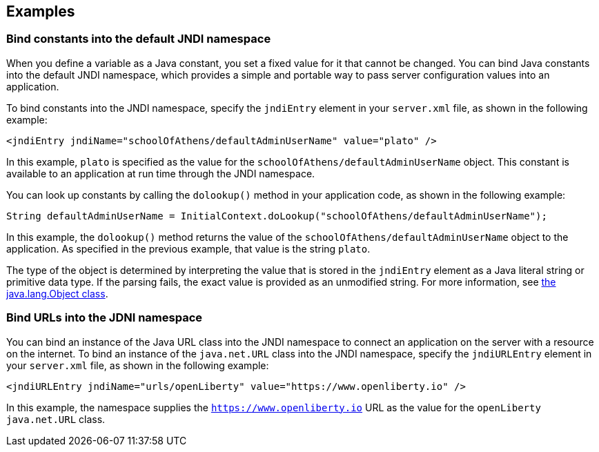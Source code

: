 
== Examples

=== Bind constants into the default JNDI namespace

When you define a variable as a Java constant, you set a fixed value for it that cannot be changed. You can bind Java constants into the default JNDI namespace, which provides a simple and portable way to pass server configuration values into an application.

To bind constants into the JNDI namespace, specify the `jndiEntry` element in your `server.xml` file, as shown in the following example:

[source,xml]
----
<jndiEntry jndiName="schoolOfAthens/defaultAdminUserName" value="plato" />
----

In this example, `plato` is specified as the value for the `schoolOfAthens/defaultAdminUserName` object. This constant is available to an application at run time through the JNDI namespace.

You can look up constants by calling the `dolookup()` method  in your application code, as shown in the following example:

[source,java]
----
String defaultAdminUserName = InitialContext.doLookup("schoolOfAthens/defaultAdminUserName");
----

In this example, the `dolookup()` method returns the value of the `schoolOfAthens/defaultAdminUserName` object to the application. As specified in the previous example, that value is the string `plato`.

The type of the object is determined by interpreting the value that is stored in the `jndiEntry` element as a Java literal string or primitive data type. If the parsing fails, the exact value is provided as an unmodified string. For more information, see https://docs.oracle.com/javase/7/docs/api/javax/naming/InitialContext.html[the java.lang.Object class].


=== Bind URLs into the JDNI namespace

You can bind an instance of the Java URL class into the JNDI namespace to connect an application on the server with a resource on the internet. To bind an instance of the `java.net.URL` class into the JNDI namespace, specify the `jndiURLEntry` element in your `server.xml` file, as shown in the following example:

[source,xml]
----
<jndiURLEntry jndiName="urls/openLiberty" value="https://www.openliberty.io" />
----

In this example, the namespace supplies the `https://www.openliberty.io` URL as the value for the `openLiberty` `java.net.URL` class.
